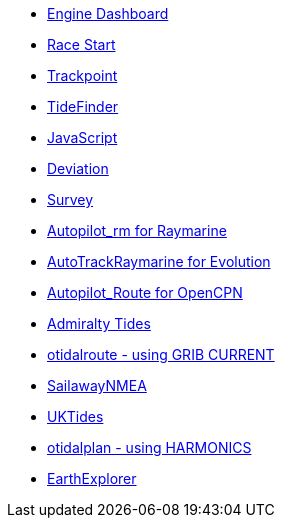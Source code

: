 * xref:opencpn-beta-plugins:engine-dash:engine-dash.adoc[Engine Dashboard]
* xref:opencpn-beta-plugins:race-start:race-start.adoc[Race Start]
* xref:opencpn-beta-plugins:trackpoint:trackpoint.adoc[Trackpoint]
* xref:tidefinder:ROOT:tidefinder.adoc[TideFinder]
* xref:opencpn-beta-plugins:javascript:javascript.adoc[JavaScript]
* xref:opencpn-beta-plugins:deviation:deviation.adoc[Deviation]
* xref:survey:ROOT:survey.adoc[Survey]
* xref:opencpn-beta-plugins:autopilot-rm:autopilot-rm.adoc[Autopilot_rm for Raymarine]
* xref:opencpn-beta-plugins:autotrackrm-ev:autotrackraymarine.adoc[AutoTrackRaymarine for Evolution]
* xref:opencpn-beta-plugins:autopilot_route:autopilot_route.adoc[Autopilot_Route for OpenCPN]
* xref:opencpn-beta-plugins:admiralty:admiralty.adoc[Admiralty Tides]
* xref:otidalroute:ROOT:otidalroute.adoc[otidalroute - using GRIB CURRENT]
* xref:sailawaynmea:ROOT:sailawaynmea.adoc[SailawayNMEA]
* xref:uktides:ROOT:uktides.adoc[UKTides]
* xref:otidalplan:ROOT:otidalplan.adoc[otidalplan - using HARMONICS]
* xref:earthexplorer:ROOT:earthexplorer.adoc[EarthExplorer]
